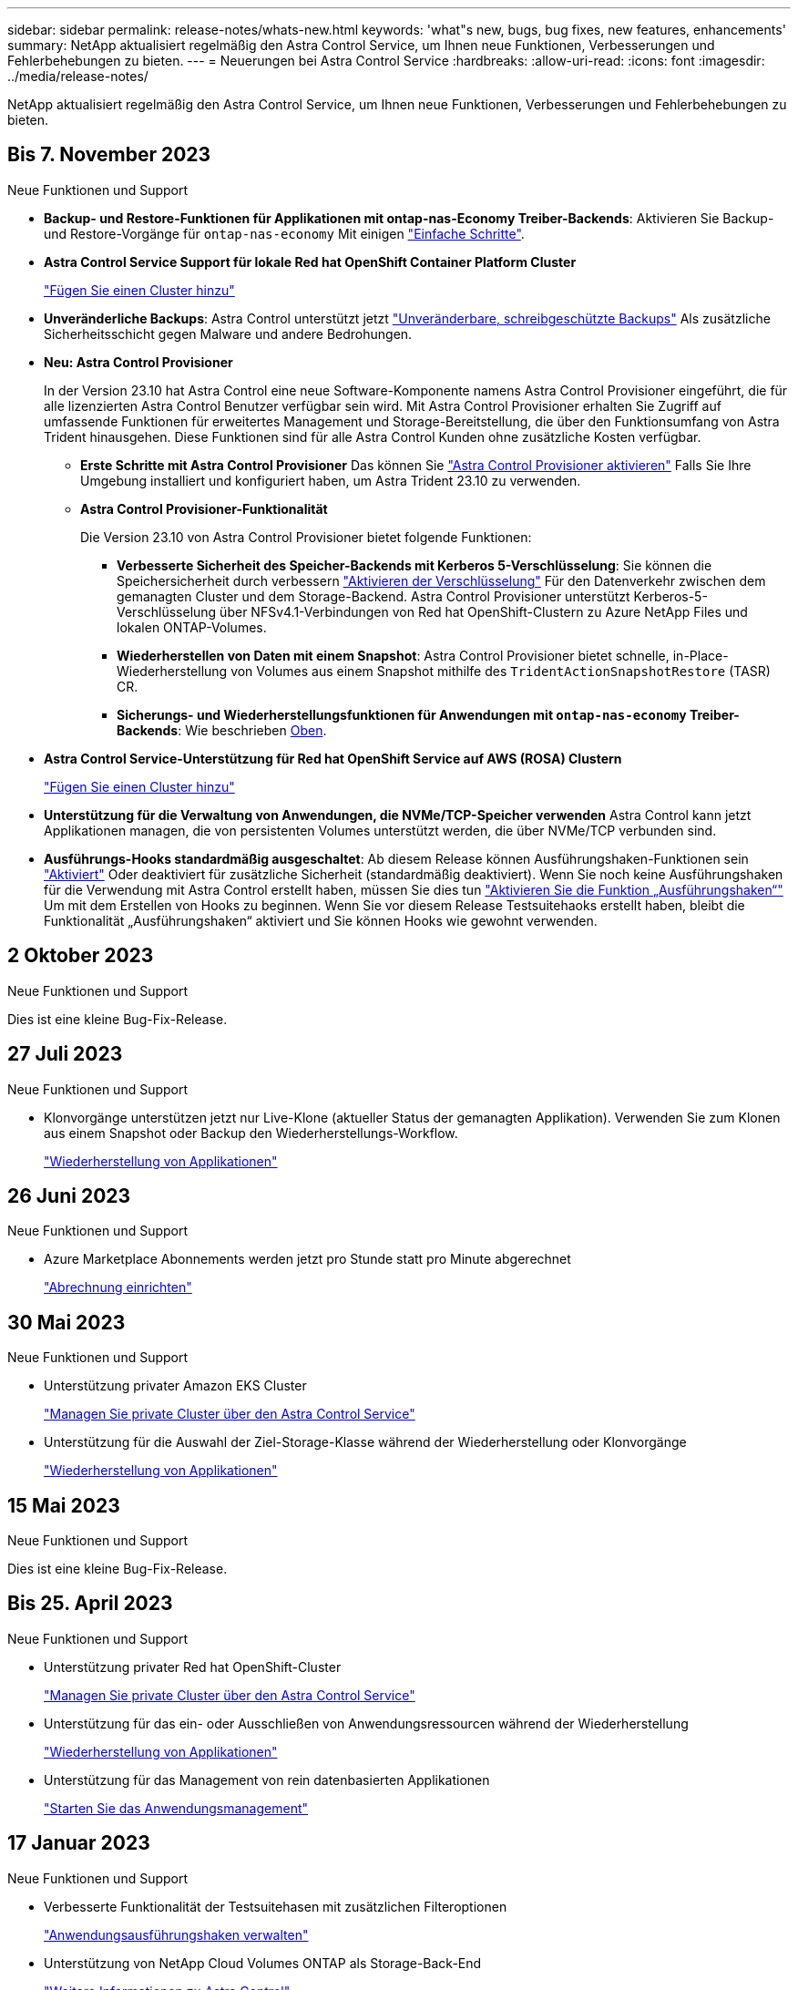 ---
sidebar: sidebar 
permalink: release-notes/whats-new.html 
keywords: 'what"s new, bugs, bug fixes, new features, enhancements' 
summary: NetApp aktualisiert regelmäßig den Astra Control Service, um Ihnen neue Funktionen, Verbesserungen und Fehlerbehebungen zu bieten. 
---
= Neuerungen bei Astra Control Service
:hardbreaks:
:allow-uri-read: 
:icons: font
:imagesdir: ../media/release-notes/


[role="lead"]
NetApp aktualisiert regelmäßig den Astra Control Service, um Ihnen neue Funktionen, Verbesserungen und Fehlerbehebungen zu bieten.



== Bis 7. November 2023

[[nas-eco-backup-restore]]
.Neue Funktionen und Support
* *Backup- und Restore-Funktionen für Applikationen mit ontap-nas-Economy Treiber-Backends*: Aktivieren Sie Backup- und Restore-Vorgänge für `ontap-nas-economy` Mit einigen link:../use/protect-apps.html#enable-backup-and-restore-for-ontap-nas-economy-operations["Einfache Schritte"^].
* *Astra Control Service Support für lokale Red hat OpenShift Container Platform Cluster*
+
link:../get-started/add-first-cluster.html["Fügen Sie einen Cluster hinzu"^]

* *Unveränderliche Backups*: Astra Control unterstützt jetzt link:../learn/data-protection.html#immutable-backups["Unveränderbare, schreibgeschützte Backups"^] Als zusätzliche Sicherheitsschicht gegen Malware und andere Bedrohungen.
* *Neu: Astra Control Provisioner*
+
In der Version 23.10 hat Astra Control eine neue Software-Komponente namens Astra Control Provisioner eingeführt, die für alle lizenzierten Astra Control Benutzer verfügbar sein wird. Mit Astra Control Provisioner erhalten Sie Zugriff auf umfassende Funktionen für erweitertes Management und Storage-Bereitstellung, die über den Funktionsumfang von Astra Trident hinausgehen. Diese Funktionen sind für alle Astra Control Kunden ohne zusätzliche Kosten verfügbar.

+
** *Erste Schritte mit Astra Control Provisioner*
Das können Sie link:../use/enable-acp.html["Astra Control Provisioner aktivieren"^] Falls Sie Ihre Umgebung installiert und konfiguriert haben, um Astra Trident 23.10 zu verwenden.
** *Astra Control Provisioner-Funktionalität*
+
Die Version 23.10 von Astra Control Provisioner bietet folgende Funktionen:

+
*** *Verbesserte Sicherheit des Speicher-Backends mit Kerberos 5-Verschlüsselung*: Sie können die Speichersicherheit durch verbessern link:../use-acp/configure-storage-backend-encryption.html["Aktivieren der Verschlüsselung"^] Für den Datenverkehr zwischen dem gemanagten Cluster und dem Storage-Backend. Astra Control Provisioner unterstützt Kerberos-5-Verschlüsselung über NFSv4.1-Verbindungen von Red hat OpenShift-Clustern zu Azure NetApp Files und lokalen ONTAP-Volumes.
*** *Wiederherstellen von Daten mit einem Snapshot*: Astra Control Provisioner bietet schnelle, in-Place-Wiederherstellung von Volumes aus einem Snapshot mithilfe des `TridentActionSnapshotRestore` (TASR) CR.
*** *Sicherungs- und Wiederherstellungsfunktionen für Anwendungen mit `ontap-nas-economy` Treiber-Backends*: Wie beschrieben <<nas-eco-backup-restore,Oben>>.




* *Astra Control Service-Unterstützung für Red hat OpenShift Service auf AWS (ROSA) Clustern*
+
link:../get-started/add-first-cluster.html["Fügen Sie einen Cluster hinzu"^]

* *Unterstützung für die Verwaltung von Anwendungen, die NVMe/TCP-Speicher verwenden*
Astra Control kann jetzt Applikationen managen, die von persistenten Volumes unterstützt werden, die über NVMe/TCP verbunden sind.
* *Ausführungs-Hooks standardmäßig ausgeschaltet*: Ab diesem Release können Ausführungshaken-Funktionen sein link:../use/manage-app-execution-hooks.html#enable-the-execution-hooks-feature["Aktiviert"] Oder deaktiviert für zusätzliche Sicherheit (standardmäßig deaktiviert). Wenn Sie noch keine Ausführungshaken für die Verwendung mit Astra Control erstellt haben, müssen Sie dies tun link:../use/manage-app-execution-hooks.html#enable-the-execution-hooks-feature["Aktivieren Sie die Funktion „Ausführungshaken“"^] Um mit dem Erstellen von Hooks zu beginnen. Wenn Sie vor diesem Release Testsuitehaoks erstellt haben, bleibt die Funktionalität „Ausführungshaken“ aktiviert und Sie können Hooks wie gewohnt verwenden.




== 2 Oktober 2023

.Neue Funktionen und Support
Dies ist eine kleine Bug-Fix-Release.



== 27 Juli 2023

.Neue Funktionen und Support
* Klonvorgänge unterstützen jetzt nur Live-Klone (aktueller Status der gemanagten Applikation). Verwenden Sie zum Klonen aus einem Snapshot oder Backup den Wiederherstellungs-Workflow.
+
link:../use/restore-apps.html["Wiederherstellung von Applikationen"^]





== 26 Juni 2023

.Neue Funktionen und Support
* Azure Marketplace Abonnements werden jetzt pro Stunde statt pro Minute abgerechnet
+
link:../use/set-up-billing.html["Abrechnung einrichten"^]





== 30 Mai 2023

.Neue Funktionen und Support
* Unterstützung privater Amazon EKS Cluster
+
link:../get-started/manage-private-cluster.html["Managen Sie private Cluster über den Astra Control Service"^]

* Unterstützung für die Auswahl der Ziel-Storage-Klasse während der Wiederherstellung oder Klonvorgänge
+
link:../use/restore-apps.html["Wiederherstellung von Applikationen"^]





== 15 Mai 2023

.Neue Funktionen und Support
Dies ist eine kleine Bug-Fix-Release.



== Bis 25. April 2023

.Neue Funktionen und Support
ifdef::azure[]

endif::azure[]

* Unterstützung privater Red hat OpenShift-Cluster
+
link:../get-started/manage-private-cluster.html["Managen Sie private Cluster über den Astra Control Service"^]

* Unterstützung für das ein- oder Ausschließen von Anwendungsressourcen während der Wiederherstellung
+
link:../use/restore-apps.html#filter-resources-during-an-application-restore["Wiederherstellung von Applikationen"^]

* Unterstützung für das Management von rein datenbasierten Applikationen
+
link:../use/manage-apps.html["Starten Sie das Anwendungsmanagement"^]





== 17 Januar 2023

.Neue Funktionen und Support
* Verbesserte Funktionalität der Testsuitehasen mit zusätzlichen Filteroptionen
+
link:../use/manage-app-execution-hooks.html["Anwendungsausführungshaken verwalten"^]

* Unterstützung von NetApp Cloud Volumes ONTAP als Storage-Back-End
+
link:../get-started/intro.html["Weitere Informationen zu Astra Control"^]





== 22. November 2022

.Neue Funktionen und Support
* Unterstützung von Applikationen, die mehrere Namespaces umfassen
+
link:../use/manage-apps.html["Definieren von Apps"^]

* Unterstützung, um Cluster-Ressourcen in eine Applikationsdefinition zu enthalten
+
link:../use/manage-apps.html["Definieren von Apps"^]

* Verbesserte Fortschrittsberichte für Backup-, Restore- und Klonvorgänge
+
link:../use/monitor-running-tasks.html["Überwachen Sie laufende Aufgaben"^]

* Unterstützung für das Management von Clustern, auf denen bereits eine kompatible Version von Astra Trident installiert ist
+
link:../get-started/add-first-cluster.html["Managen Sie Kubernetes Cluster über den Astra Control Service"^]

* Unterstützung für das Managen mehrerer Cloud-Provider-Abonnements in einem einzigen Astra Control Service-Konto
+
link:../use/manage-cloud-instances.html["Managen Sie Cloud-Instanzen"^]

* Unterstützt das Hinzufügen selbstverwalteter Kubernetes-Cluster, die in Public-Cloud-Umgebungen dem Astra Control Service gehostet werden
+
link:../get-started/add-first-cluster.html["Managen Sie Kubernetes Cluster über den Astra Control Service"^]

* Die Abrechnung für den Astra Control Service erfolgt jetzt mit gemessene Namensräume anstatt je Applikation
+
link:../use/set-up-billing.html["Abrechnung einrichten"^]

* Unterstützung bei der Anmeldung zu den Term-basierten Angeboten des Astra Control Service über AWS Marketplace
+
link:../use/set-up-billing.html["Abrechnung einrichten"^]



.Bekannte Probleme und Einschränkungen
* link:../release-notes/known-issues.html["Bekannte Probleme in diesem Release"^]
* link:../release-notes/known-limitations.html["Bekannte Einschränkungen für diese Version"^]




== 7. September 2022

Diese Version umfasst Verbesserungen der Stabilität und Ausfallsicherheit in der Astra Control Service-Infrastruktur.



== 10. August 2022

Diese Version umfasst die folgenden neuen Funktionen und Verbesserungen.

* Verbesserter Applikations-Management-Workflow verbesserte Workflows zum Applikations-Management sorgen für mehr Flexibilität bei der Definition von Applikationen, die von Astra Control gemanagt werden.
+
link:../use/manage-apps.html#define-apps["Applikationsmanagement"^]



ifdef::aws[]

* Der Astra Control Service unterstützt Amazon Web Services Cluster und kann jetzt auch Applikationen managen, die auf Clustern ausgeführt werden, die in Amazon Elastic Kubernetes Service gehostet werden. Sie können die Cluster für die Verwendung von Amazon Elastic Block Store oder Amazon FSX für NetApp ONTAP als Storage-Backend konfigurieren.
+
link:../get-started/set-up-amazon-web-services.html["Einrichten von Amazon Web Services"^]



endif::aws[]

* Erweiterte Testausführungshaken Zusätzlich zu den Testhooks für vor und nach dem Snapshot können Sie nun die folgenden Arten von Testsuiten konfigurieren:
+
** Vor dem Backup
** Nach dem Backup
** Nach dem Wiederherstellen
+
Unter anderem unterstützt Astra Control jetzt auch die Verwendung desselben Skripts für mehrere Testausführungshaken.

+

NOTE: Die von NetApp bereitgestellten Standard-Hooks für vor- und nach-Snapshot-Ausführung für bestimmte Applikationen wurden in dieser Version entfernt. Wenn Sie keine eigenen Testsuiten für Snapshots bereitstellen, erstellt der Astra Control Service absturzkonsistente Snapshots erst ab dem 4. August 2022. Besuchen Sie das https://github.com/NetApp/Verda["NetApp Verda GitHub Repository"^] Für Beispiel-Hook-Skripte, die Sie an Ihre Umgebung anpassen können.

+
link:../use/manage-app-execution-hooks.html["Anwendungsausführungshaken verwalten"^]





ifdef::azure[]

* Support für Azure Marketplace Sie können sich jetzt über Azure Marketplace im Astra Control Service anmelden.


endif::azure[]

* Auswahl an Cloud-Providern während Sie die Dokumentation des Astra Control Service lesen, können Sie Ihren Cloud-Provider jetzt rechts oben auf der Seite auswählen. Sie erhalten die Dokumentation, die nur für den ausgewählten Cloud-Provider relevant ist.
+
image:select-cloud-provider.png["Screenshot aus dem Dropdown-Menü des Cloud-Providers, in dem Sie Ihren Cloud-Provider für die spezifische Dokumentation eines Cloud-Providers auswählen können."]





== 26. April 2022

Diese Version umfasst die folgenden neuen Funktionen und Verbesserungen.

* Namespace Role-Based Access Control (RBAC) Astra Control Service unterstützt jetzt das Zuweisen von Namespace-Einschränkungen für Mitglieder oder Viewer Benutzer.
+
link:../learn/user-roles-namespaces.html["Rollenbasierte Zugriffssteuerung (Namespace)"^]



ifdef::azure[]

* Azure Active Directory-Unterstützung Astra Control Service unterstützt AKS-Cluster, die Azure Active Directory für das Authentifizierungs- und Identitätsmanagement nutzen.
+
link:../get-started/add-first-cluster.html["Managen Sie Kubernetes Cluster über den Astra Control Service"^]

* Unterstützung für private AKS-Cluster Sie können jetzt AKS-Cluster verwalten, die private IP-Adressen verwenden.
+
link:../get-started/add-first-cluster.html["Managen Sie Kubernetes Cluster über den Astra Control Service"^]



endif::azure[]

* Bucket Entfernung aus Astra Control Sie können jetzt einen Eimer aus Astra Control Service entfernen.
+
link:../use/manage-buckets.html["Entfernen Sie einen Bucket"^]





== Bis 14. Dezember 2021

Diese Version umfasst die folgenden neuen Funktionen und Verbesserungen.

* Neue Storage-Back-End-Optionen


endif::gcp[]

endif::azure[]

* In-Place-App-Wiederherstellung – durch Restore im selben Cluster und Namespace können Sie Snapshots, Klone oder Backups einer vorhandenen Applikation wiederherstellen.
+
link:../use/restore-apps.html["Wiederherstellung von Applikationen"^]

* Skriptereignisse mit Testausführungshaken Astra Control unterstützt benutzerdefinierte Skripte, die Sie vor oder nach dem Erstellen eines Snapshots einer Anwendung ausführen können. So können Sie Aufgaben wie das Aufstellen von Datenbanktransaktionen durchführen, so dass der Snapshot Ihrer Datenbank-App konsistent ist.
+
link:../use/manage-app-execution-hooks.html["Anwendungsausführungshaken verwalten"^]

* Vom Betreiber bereitgestellte Apps Astra Control unterstützt einige Apps, wenn sie mit Betreibern bereitgestellt werden.
+
link:../use/manage-apps.html#app-management-requirements["Starten Sie das Anwendungsmanagement"^]



ifdef::azure[]

* Service Principals with Resource Group Scope Astra Control Service unterstützt jetzt Service Principals, die den Umfang einer Ressourcengruppen nutzen.
+
link:../get-started/set-up-microsoft-azure-with-anf.html#create-an-azure-service-principal-2["Erstellen Sie einen Azure Service Principal"^]



endif::azure[]



== 5. August 2021

Diese Version umfasst die folgenden neuen Funktionen und Verbesserungen.

* Astra Control Center Astra Control ist jetzt in einem neuen Implementierungsmodell verfügbar. _Astra Control Center_ ist eine eigenständige Software, die Sie in Ihrem Datacenter installieren und betreiben können. Damit können Sie das Lifecycle Management von Kubernetes-Applikationen für lokale Kubernetes-Cluster managen.
+
Weitere Informationen https://docs.netapp.com/us-en/astra-control-center["Gehen Sie zur Astra Control Center-Dokumentation"^].

* Mit eigenem Bucket managen Sie jetzt die Buckets, die Astra für Backups und Klone verwendet, indem Sie zusätzliche Buckets hinzufügen. Außerdem können Sie durch Ändern des Standard-Buckets für die Kubernetes-Cluster bei Ihrem Cloud-Provider das Management übernehmen.
+
link:../use/manage-buckets.html["Buckets verwalten"^]





== Juni 2021

ifdef::gcp[]

Diese Version enthält Bugfixes und die folgenden Verbesserungen an der Google Cloud Unterstützung.

* Unterstützung für freigegebene VPCs Sie können nun GKE-Cluster in GCP-Projekten mit einer gemeinsamen VPC-Netzwerkkonfiguration managen.
* Persistente Volume-Größe für den CVS-Servicetyp Astra Control Service erstellt jetzt persistente Volumes mit einer Mindestgröße von 300 gib unter Verwendung des CVS-Servicetyps.
+
link:../learn/choose-class-and-size.html["Astra Control Service verwendet Cloud Volumes Service für Google Cloud als Storage-Backend für persistente Volumes"^].

* Unterstützung für Container-optimiertes OS Container-optimiertes OS wird jetzt mit GKE Worker-Knoten unterstützt. Dies ist zusätzlich zur Unterstützung für Ubuntu.
+
link:../get-started/set-up-google-cloud.html#gke-cluster-requirements["Erfahren Sie mehr über die GKE-Clusteranforderungen"^].



endif::gcp[]



== 15. April 2021

Diese Version umfasst die folgenden neuen Funktionen und Verbesserungen.

ifdef::azure[]

* AKS-Cluster werden unterstützt Astra Control Service kann jetzt auch Apps managen, die auf einem gemanagten Kubernetes Cluster in Azure Kubernetes Service (AKS) ausgeführt werden.
+
link:../get-started/set-up-microsoft-azure-with-anf.html["Erste Schritte"^].



endif::azure[]

* REST API die Astra Control REST API ist jetzt zur Verwendung verfügbar. Die API basiert auf modernen Technologien und aktuellen Best Practices.
+
https://docs.netapp.com/us-en/astra-automation["Erfahren Sie, wie Sie das Lifecycle Management von Applikationsdaten mit der REST-API automatisieren"^].

* Jahresabonnement Astra Control Service bietet jetzt ein _Premium-Abonnement_.
+
Mit einem Jahresabonnement können Sie bis zu 10 Apps pro Anwendungspaket verwalten. Wenden Sie sich an den NetApp Sales, um so viele Pakete wie nötig zu erwerben. Beispielsweise können Sie 3 Pakete für das Management von 30 Applikationen über den Astra Control Service erwerben.

+
Wenn Sie mehr Applikationen verwalten als dies durch Ihr Jahresabonnement erlaubt ist, werden Ihnen die Gebühr in Höhe von 0.005 US-Dollar pro Minute und pro Applikation (entspricht Premium PAYGO) berechnet.

+
link:../get-started/intro.html#pricing["Erfahren Sie mehr über die Preise des Astra Control Service"^].

* Namespace- und App-Visualisierung Wir haben die Seite „entdeckte Apps“ erweitert, um die Hierarchie zwischen Namespaces und Apps besser anzuzeigen. Erweitern Sie einfach einen Namespace, um die Applikationen in diesem Namespace zu sehen.
+
link:../use/manage-apps.html["Erfahren Sie mehr über das Verwalten von Apps"^].

+
image:screenshot-group.gif["Ein Screenshot der Seite Apps, auf der die Registerkarte entdeckt ausgewählt ist."]

* Verbesserungen an der Benutzeroberfläche die Assistenten für Datensicherung wurden verbessert und sorgen dadurch für eine höhere Benutzerfreundlichkeit. Zum Beispiel haben wir den Assistenten für Schutzrichtlinien überarbeitet, um den Schutzzeitplan einfacher anzuzeigen, wie Sie ihn definieren.
+
image:screenshot-protection-policy.gif["Ein Screenshot des Dialogfelds Schutzrichtlinie konfigurieren, in dem Sie Stundenpläne, tägliche, wöchentliche und monatliche Zeitpläne aktivieren können."]

* Verbesserungen bei der Aktivität Wir haben es einfacher gemacht, Details zu den Aktivitäten in Ihrem Astra Control Konto anzuzeigen.
+
** Filtern Sie die Aktivitätsliste nach der verwalteten Anwendung, dem Schweregrad, dem Benutzer und dem Zeitbereich.
** Laden Sie Ihre Astra Control Kontoaktivität in eine CSV-Datei herunter.
** Zeigen Sie Aktivitäten direkt auf der Seite Cluster oder auf der Seite Apps an, nachdem Sie ein Cluster oder eine App ausgewählt haben.
+
link:../use/monitor-account-activity.html["Erfahren Sie mehr über die Anzeige Ihrer Kontoaktivität"^].







== März 2021

ifdef::gcp[]

Der Astra Control Service unterstützt jetzt das https://cloud.google.com/solutions/partners/netapp-cloud-volumes/service-types["_CVS_ Diensttyp"^] Mit Cloud Volumes Service für Google Cloud. Dies unterstützt zusätzlich bereits den Servicetyp _CVS-Performance_. Zur Erinnerung: Astra Control Service nutzt Cloud Volumes Service für Google Cloud als Storage-Backend für Ihre persistenten Volumes.

Dank dieser Verbesserung kann der Astra Control Service jetzt Applikationsdaten für Kubernetes-Cluster managen, die in _any_ ausgeführt werden https://cloud.netapp.com/cloud-volumes-global-regions#cvsGcp["Google Cloud-Region, in der Cloud Volumes Service unterstützt wird"^].

Wenn Sie die Flexibilität haben, zwischen Google Cloud Regionen auszuwählen, wählen Sie je nach Performance-Anforderungen entweder CVS oder CVS-Performance. link:../learn/choose-class-and-size.html["Erfahren Sie mehr über die Auswahl eines Servicetyps"^].

endif::gcp[]



== 25 Januar 2021

Wir freuen uns, Ihnen mitteilen zu können, dass der Astra Control Service jetzt allgemein verfügbar ist. Wir haben eine Menge Feedback aus der Beta-Version erhalten und einige weitere bemerkenswerte Verbesserungen vorgenommen.

* Die Abrechnung ist jetzt verfügbar, sodass Sie vom Freiplan zum Premium-Plan wechseln können. link:../use/set-up-billing.html["Weitere Informationen zur Abrechnung"^].
* Astra Control Service erstellt jetzt bei Verwendung des Servicetyps CVS-Performance persistente Volumes mit einer Mindestgröße von 100 gib.
* Astra Control Service kann Apps jetzt schneller erkennen.
* Sie können jetzt eigene Konten erstellen und löschen.
* Wir haben bessere Benachrichtigungen, wenn der Astra Control Service nicht mehr auf einen Kubernetes Cluster zugreifen kann.
+
Diese Benachrichtigungen sind wichtig, da der Astra Control Service keine Apps für getrennte Cluster verwalten kann.





== 17. Dezember 2020 (Beta-Update)

Wir konzentrierten uns hauptsächlich auf die Fehlerbehebung, um Ihre Erfahrung zu verbessern, doch haben wir einige weitere bemerkenswerte Verbesserungen vorgenommen:

* Wenn Sie Ihre ersten Kubernetes-Computing-Ressourcen zum Astra Control Service hinzufügen, wird der Objektspeicher jetzt in der Region erstellt, in der sich das Cluster befindet.
* Details zu persistenten Volumes stehen jetzt zur Verfügung, wenn Sie Storage-Details auf Computing-Ebene anzeigen.
+
image:screenshot-compute-pvs.gif["Einen Screenshot der persistenten Volumes, die einem Kubernetes Cluster bereitgestellt wurden"]

* Wir haben eine Option hinzugefügt, um eine Anwendung aus einem vorhandenen Snapshot oder Backup wiederherzustellen.
+
image:screenshot-app-restore.gif["Ein Screenshot der Registerkarte Datenschutz für eine Anwendung, in der Sie das Dropdown-Menü Aktion auswählen können, um die Anwendung wiederherstellen auszuwählen."]

* Wenn Sie einen Kubernetes-Cluster löschen, den der Astra Control Service verwaltet, wird der Cluster jetzt in einem Status von *removed* angezeigt. Sie können dann das Cluster aus dem Astra Control Service entfernen.
* Kontoinhaber können jetzt die zugewiesenen Rollen für andere Benutzer ändern.
* Wir haben einen Abschnitt zur Abrechnung hinzugefügt, der aktiviert wird, wenn der Astra Control Service für allgemeine Verfügbarkeit (GA) veröffentlicht wird.


